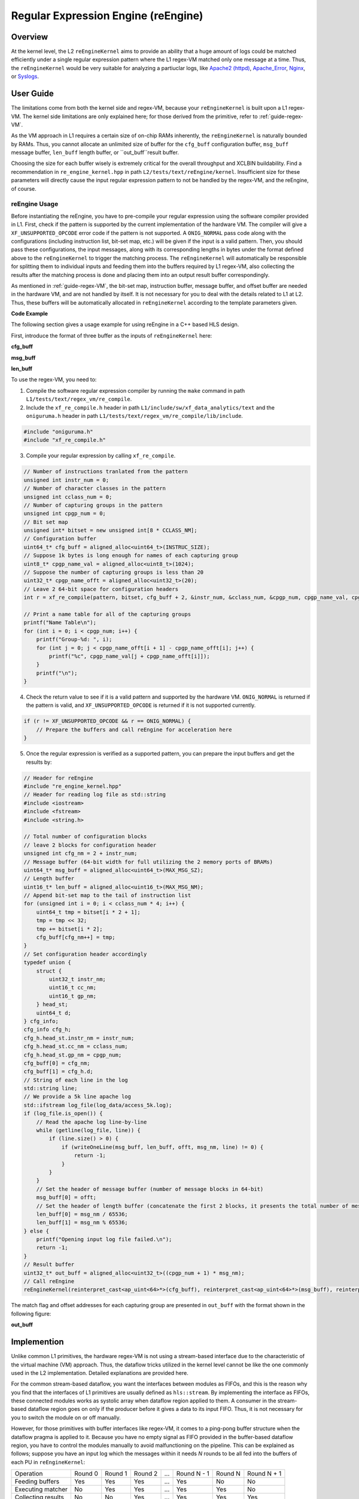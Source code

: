 .. Copyright © 2019–2024 Advanced Micro Devices, Inc

.. `Terms and Conditions <https://www.amd.com/en/corporate/copyright>`_.

************************************
Regular Expression Engine (reEngine)
************************************

Overview
========

At the kernel level, the L2 ``reEngineKernel`` aims to provide an ability that a huge amount of logs could be matched efficiently under a single regular expression pattern where the L1 regex-VM matched only one message at a time. Thus, the ``reEngineKernel`` would be very suitable for analyzing a partiuclar logs, like `Apache2 (httpd)`_, `Apache_Error`_, `Nginx`_, or `Syslogs`_.

.. _`Apache2 (httpd)`: https://docs.fluentd.org/parser/apache2

.. _`Apache_Error`: https://docs.fluentd.org/parser/apache_error

.. _`Nginx`: https://docs.fluentd.org/parser/nginx

.. _`Syslogs`: https://docs.fluentd.org/parser/syslog


User Guide
==========

The limitations come from both the kernel side and regex-VM, because your ``reEngineKernel`` is built upon a L1 regex-VM. The kernel side limitations are only explained here; for those derived from the primitive,  refer to :ref:`guide-regex-VM`.

As the VM approach in L1 requires a certain size of on-chip RAMs inherently, the ``reEngineKernel`` is naturally bounded by RAMs. Thus, you cannot allocate an unlimited size of buffer for the ``cfg_buff`` configuration buffer, ``msg_buff`` message buffer, ``len_buff`` length buffer, or ``out_buff``result buffer.

Choosing the size for each buffer wisely is extremely critical for the overall throughput and XCLBIN buildability. Find a recommendation in ``re_engine_kernel.hpp`` in path ``L2/tests/text/reEngine/kernel``. Insufficient size for these parameters will directly cause the input regular expression pattern to not be handled by the regex-VM, and the reEngine, of course.

reEngine Usage
--------------

Before instantiating the reEngine, you have to pre-compile your regular expression using the software compiler provided in L1. First, check if the pattern is supported by the current implementation of the hardware VM. The compiler will give a ``XF_UNSUPPORTED_OPCODE`` error code if the pattern is not supported. A ``ONIG_NORMAL`` pass code along with the configurations (including instruction list, bit-set map, etc.) will be given if the input is a valid pattern. Then, you should pass these configurations, the input messages, along with its corresponding lengths in bytes under the format defined above to the ``reEngineKernel`` to trigger the matching process. The ``reEngineKernel`` will automatically be responsible for splitting them to individual inputs and feeding them into the buffers required by L1 regex-VM, also collecting the results after the matching process is done and placing them into an output result buffer correspondingly.

As mentioned in :ref:`guide-regex-VM`, the bit-set map, instruction buffer, message buffer, and offset buffer are needed in the hardware VM, and are not handled by itself. It is not necessary for you to deal with the details related to L1 at L2. Thus, these buffers will be automatically allocated in ``reEngineKernel`` according to the template parameters given. 

**Code Example**

The following section gives a usage example for using reEngine in a C++ based HLS design.

First, introduce the format of three buffer as the inputs of ``reEngineKernel`` here:

**cfg_buff**

.. image:: /images/cfgbuff_format.png
   :alt: Configuration Buffer Format
   :width: 80%
   :align: center

**msg_buff**

.. image:: /images/msgbuff_format.png
   :alt: Message Buffer Format
   :width: 80%
   :align: center

**len_buff**

.. image:: /images/lenbuff_format.png
   :alt: Length Buffer Format
   :width: 80%
   :align: center

To use the regex-VM, you need to:

1. Compile the software regular expression compiler by running the ``make`` command in path ``L1/tests/text/regex_vm/re_compile``.

2. Include the ``xf_re_compile.h`` header in path ``L1/include/sw/xf_data_analytics/text`` and the ``oniguruma.h`` header in path ``L1/tests/text/regex_vm/re_compile/lib/include``.

.. code-block:: cpp

    #include "oniguruma.h"
    #include "xf_re_compile.h"

3. Compile your regular expression by calling ``xf_re_compile``.

.. code-block:: cpp

    // Number of instructions tranlated from the pattern
    unsigned int instr_num = 0;
    // Number of character classes in the pattern
    unsigned int cclass_num = 0;
    // Number of capturing groups in the pattern
    unsigned int cpgp_num = 0;
    // Bit set map
    unsigned int* bitset = new unsigned int[8 * CCLASS_NM];
    // Configuration buffer
    uint64_t* cfg_buff = aligned_alloc<uint64_t>(INSTRUC_SIZE);
    // Suppose 1k bytes is long enough for names of each capturing group
    uint8_t* cpgp_name_val = aligned_alloc<uint8_t>(1024);
    // Suppose the number of capturing groups is less than 20
    uint32_t* cpgp_name_offt = aligned_alloc<uint32_t>(20);
    // Leave 2 64-bit space for configuration headers
    int r = xf_re_compile(pattern, bitset, cfg_buff + 2, &instr_num, &cclass_num, &cpgp_num, cpgp_name_val, cpgp_name_offt);

    // Print a name table for all of the capturing groups
    printf("Name Table\n");
    for (int i = 0; i < cpgp_num; i++) {
        printf("Group-%d: ", i);
        for (int j = 0; j < cpgp_name_offt[i + 1] - cpgp_name_offt[i]; j++) {
            printf("%c", cpgp_name_val[j + cpgp_name_offt[i]]);
        }
        printf("\n");
    }

4. Check the return value to see if it is a valid pattern and supported by the hardware VM. ``ONIG_NORMAL`` is returned if the pattern is valid, and ``XF_UNSUPPORTED_OPCODE`` is returned if it is not supported currently.

.. code-block:: cpp

    if (r != XF_UNSUPPORTED_OPCODE && r == ONIG_NORMAL) {
        // Prepare the buffers and call reEngine for acceleration here
    }

5. Once the regular expression is verified as a supported pattern, you can prepare the input buffers and get the results by:

.. code-block:: cpp
    // Function for writing one line of log to the corresponding buffers
    int writeOneLine (uint64_t* msg_buff, uint16_t* len_buff, unsigned int& offt, unsigned int& msg_nm, std::string& line) {
        typedef union {
            char c_a[8];
            uint64_t d;
        } uint64_un;
        unsigned int sz = line.size();
        if (sz > 4088) {
            printf("Message length exceeds the max limitation\n");
            return 0;
        }
        if ((zs + 7) / 8 + offt > MAX_MSG_SZ || msg_nm > MAX_MSG_NM) {
            printf("Input log size exceeds supported max size\n");
            return -1;
        } else {
            // transform the input char sequence into individual 64-bit blocks and put them into msg_buff
            for (unsigned int i = 0; i < (sz + 7) / 8; i++) {
                uint64_un out;
                for (unsigned int j = 0; j < 8; j++) {
                    if (i * 8 + j < sz) {
                        out.c_a[j] = line[i * 8 + j];
                    } else {
                        out.c_a[j] = ' ';
                    }
                }
                msg_buff[offt++] = out.d;
            }
            // save the length of current line in bytes
            len_buff[msg_nm++] = sz;
            return 0;
        }
    }

.. code-block:: cpp

    // Header for reEngine
    #include "re_engine_kernel.hpp"
    // Header for reading log file as std::string
    #include <iostream>
    #include <fstream>
    #include <string.h>

    // Total number of configuration blocks
    // leave 2 blocks for configuration header
    unsigned int cfg_nm = 2 + instr_num;
    // Message buffer (64-bit width for full utilizing the 2 memory ports of BRAMs)
    uint64_t* msg_buff = aligned_alloc<uint64_t>(MAX_MSG_SZ);
    // Length buffer
    uint16_t* len_buff = aligned_alloc<uint16_t>(MAX_MSG_NM);
    // Append bit-set map to the tail of instruction list
    for (unsigned int i = 0; i < cclass_num * 4; i++) {
        uint64_t tmp = bitset[i * 2 + 1];
        tmp = tmp << 32;
        tmp += bitset[i * 2];
        cfg_buff[cfg_nm++] = tmp;
    }
    // Set configuration header accordingly
    typedef union {
        struct {
            uint32_t instr_nm;
            uint16_t cc_nm;
            uint16_t gp_nm;
        } head_st;
        uint64_t d;
    } cfg_info;
    cfg_info cfg_h;
    cfg_h.head_st.instr_nm = instr_num;
    cfg_h.head_st.cc_nm = cclass_num;
    cfg_h.head_st.gp_nm = cpgp_num;
    cfg_buff[0] = cfg_nm;
    cfg_buff[1] = cfg_h.d;
    // String of each line in the log
    std::string line;
    // We provide a 5k line apache log
    std::ifstream log_file(log_data/access_5k.log);
    if (log_file.is_open()) {
        // Read the apache log line-by-line
        while (getline(log_file, line)) {
            if (line.size() > 0) {
                if (writeOneLine(msg_buff, len_buff, offt, msg_nm, line) != 0) {
                    return -1;
                }
            }
        }
        // Set the header of message buffer (number of message blocks in 64-bit)
        msg_buff[0] = offt;
        // Set the header of length buffer (concatenate the first 2 blocks, it presents the total number of messages in msg_buff)
        len_buff[0] = msg_nm / 65536;
        len_buff[1] = msg_nm % 65536;
    } else {
        printf("Opening input log file failed.\n");
        return -1;
    }
    // Result buffer
    uint32_t* out_buff = aligned_alloc<uint32_t>((cpgp_num + 1) * msg_nm);
    // Call reEngine
    reEngineKernel(reinterpret_cast<ap_uint<64>*>(cfg_buff), reinterpret_cast<ap_uint<64>*>(msg_buff), reinterpret_cast<ap_uint<16>*>(len_buff), reinterpret_cast<ap_uint<32>*>(out_buff));
    
The match flag and offset addresses for each capturing group are presented in ``out_buff`` with the format shown in the following figure:

**out_buff**

.. image:: /images/outbuff_format.png
   :alt: Result Buffer Format
   :width: 80%
   :align: center


Implemention
============

Unlike common L1 primitives, the hardware regex-VM is not using a stream-based interface due to the characteristic of the virtual machine (VM) approach. Thus, the dataflow tricks utilized in the kernel level cannot be like the one commonly used in the L2 implementation. Detailed explanations are provided here.

For the common stream-based dataflow, you want the interfaces between modules as FIFOs, and this is the reason why you find that the interfaces of L1 primitives are usually defined as ``hls::stream``. By implementing the interface as FIFOs, these connected modules works as systolic array when dataflow region applied to them. A consumer in the stream-based dataflow region goes on only if the producer before it gives a data to its input FIFO. Thus, it is not necessary for you to switch the module on or off manually.

However, for those primitives with buffer interfaces like regex-VM, it comes to a ping-pong buffer structure when the dataflow pragma is applied to it. Because you have no empty signal as FIFO provided in the buffer-based dataflow region, you have to control the modules manually to avoid malfunctioning on the pipeline. This can be explained as follows; suppose you have an input log which the messages within it needs `N` rounds to be all fed into the buffers of each PU in ``reEngineKernel``:

+-----------------------+-----------+-----------+-----------+-------+-------------+-----------+-------------+
| Operation             | Round 0   | Round 1   | Round 2   | ...   | Round N - 1 | Round N   | Round N + 1 |
+-----------------------+-----------+-----------+-----------+-------+-------------+-----------+-------------+
| Feeding buffers       | Yes       | Yes       | Yes       | ...   | Yes         | No        | No          |
+-----------------------+-----------+-----------+-----------+-------+-------------+-----------+-------------+
| Executing matcher     | No        | Yes       | Yes       | ...   | Yes         | Yes       | No          |
+-----------------------+-----------+-----------+-----------+-------+-------------+-----------+-------------+
| Collecting results    | No        | No        | Yes       | ...   | Yes         | Yes       | Yes         |
+-----------------------+-----------+-----------+-----------+-------+-------------+-----------+-------------+

You will not have a `N + 2` round, as the whole pipeline finished right after round `N + 1`.

.. NOTE::
    This kernel implementation is very similar to the working pattern of the common pipelined host as provided in the other libraries; take this as a possible dataflow solution for integrating those primitives with buffer interfaces to L2 kernels. By doing so, you can achieve a reasonable acceleration ratio on hardware with the price of sacrificing double buffer storage.

Profiling
=========

The hardware resource utilizations of reEngine (the one given in L2 test as an example on the Alveo U200) is shown in the following table (performance optimized version at **FMax = 200 MHz**).

+----------------+--------+-----------+--------+--------+--------+
| Item           |  LUT   |   REG     |  BRAM  | URAM   | DSP    |
+----------------+--------+-----------+--------+--------+--------+
| reEngine       | 499292 |  341196   | 792    | 576    |  36    |
+                +--------+-----------+--------+--------+--------+
| (U200)         | 54.94% |  17.27%   | 70.53% | 60.00% | 0.53%  |
+----------------+--------+-----------+--------+--------+--------+

The number of PUs on each SLR is listed in the following table:

+---------+---------------+
| SLR     | Number of PUs |
+---------+---------------+
| 0       | 5             |
+---------+---------------+
| 1       | 2             |
+---------+---------------+
| 2       | 5             |
+---------+---------------+

Therefore, the kernel throughput should be:

**Throughput = 12 * 387 Mb/s = 4.64 Gb/s**

